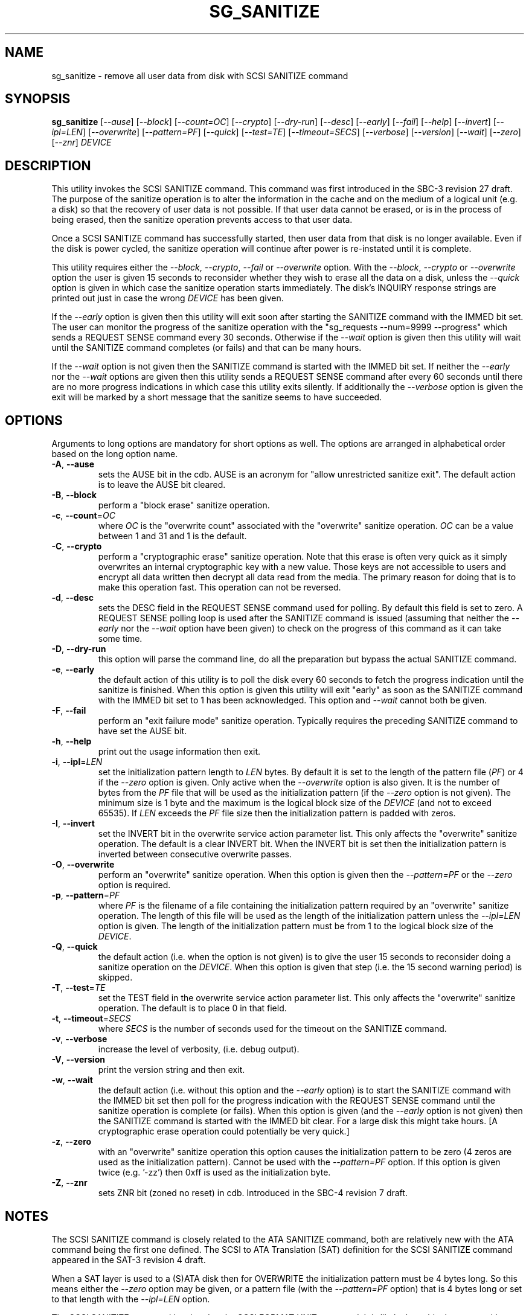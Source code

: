 .TH SG_SANITIZE "8" "December 2020" "sg3_utils\-1.46" SG3_UTILS
.SH NAME
sg_sanitize \- remove all user data from disk with SCSI SANITIZE command
.SH SYNOPSIS
.B sg_sanitize
[\fI\-\-ause\fR] [\fI\-\-block\fR] [\fI\-\-count=OC\fR] [\fI\-\-crypto\fR]
[\fI\-\-dry\-run\fR] [\fI\-\-desc\fR] [\fI\-\-early\fR] [\fI\-\-fail\fR]
[\fI\-\-help\fR] [\fI\-\-invert\fR] [\fI\-\-ipl=LEN\fR] [\fI\-\-overwrite\fR]
[\fI\-\-pattern=PF\fR] [\fI\-\-quick\fR] [\fI\-\-test=TE\fR]
[\fI\-\-timeout=SECS\fR] [\fI\-\-verbose\fR] [\fI\-\-version\fR]
[\fI\-\-wait\fR] [\fI\-\-zero\fR] [\fI\-\-znr\fR] \fIDEVICE\fR
.SH DESCRIPTION
.\" Add any additional description here
.PP
This utility invokes the SCSI SANITIZE command. This command was first
introduced in the SBC\-3 revision 27 draft. The purpose of the sanitize
operation is to alter the information in the cache and on the medium of a
logical unit (e.g. a disk) so that the recovery of user data is not
possible. If that user data cannot be erased, or is in the process of
being erased, then the sanitize operation prevents access to that user
data.
.PP
Once a SCSI SANITIZE command has successfully started, then user data from
that disk is no longer available. Even if the disk is power cycled, the
sanitize operation will continue after power is re\-instated until it is
complete.
.PP
This utility requires either the \fI\-\-block\fR, \fI\-\-crypto\fR,
\fI\-\-fail\fR or \fI\-\-overwrite\fR option. With the \fI\-\-block\fR,
\fI\-\-crypto\fR or \fI\-\-overwrite\fR option the user is given 15 seconds
to reconsider whether they wish to erase all the data on a disk, unless
the \fI\-\-quick\fR option is given in which case the sanitize operation
starts immediately. The disk's INQUIRY response strings are printed out just
in case the wrong \fIDEVICE\fR has been given.
.PP
If the \fI\-\-early\fR option is given then this utility will exit soon
after starting the SANITIZE command with the IMMED bit set. The user can
monitor the progress of the sanitize operation with
the "sg_requests \-\-num=9999 \-\-progress" which sends a REQUEST SENSE
command every 30 seconds. Otherwise if the \fI\-\-wait\fR option is given
then this utility will wait until the SANITIZE command completes (or fails)
and that can be many hours.
.PP
If the \fI\-\-wait\fR option is not given then the SANITIZE command is
started with the IMMED bit set. If neither the \fI\-\-early\fR nor the
\fI\-\-wait\fR options are given then this utility sends a REQUEST SENSE
command after every 60 seconds until there are no more progress indications
in which case this utility exits silently. If additionally the
\fI\-\-verbose\fR option is given the exit will be marked by a short
message that the sanitize seems to have succeeded.
.SH OPTIONS
Arguments to long options are mandatory for short options as well.
The options are arranged in alphabetical order based on the long
option name.
.TP
\fB\-A\fR, \fB\-\-ause\fR
sets the AUSE bit in the cdb. AUSE is an acronym for "allow unrestricted
sanitize exit". The default action is to leave the AUSE bit cleared.
.TP
\fB\-B\fR, \fB\-\-block\fR
perform a "block erase" sanitize operation.
.TP
\fB\-c\fR, \fB\-\-count\fR=\fIOC\fR
where \fIOC\fR is the "overwrite count" associated with the "overwrite"
sanitize operation. \fIOC\fR can be a value between 1 and 31 and 1 is
the default.
.TP
\fB\-C\fR, \fB\-\-crypto\fR
perform a "cryptographic erase" sanitize operation. Note that this erase is
often very quick as it simply overwrites an internal cryptographic key with
a new value. Those keys are not accessible to users and encrypt all data
written then decrypt all data read from the media. The primary reason for
doing that is to make this operation fast. This operation can not be
reversed.
.TP
\fB\-d\fR, \fB\-\-desc\fR
sets the DESC field in the REQUEST SENSE command used for polling. By
default this field is set to zero. A REQUEST SENSE polling loop is
used after the SANITIZE command is issued (assuming that neither the
\fI\-\-early\fR nor the \fI\-\-wait\fR option have been given) to check
on the progress of this command as it can take some time.
.TP
\fB\-D\fR, \fB\-\-dry\-run\fR
this option will parse the command line, do all the preparation but bypass
the actual SANITIZE command.
.TP
\fB\-e\fR, \fB\-\-early\fR
the default action of this utility is to poll the disk every 60 seconds to
fetch the progress indication until the sanitize is finished. When this
option is given this utility will exit "early" as soon as the SANITIZE
command with the IMMED bit set to 1 has been acknowledged. This option and
\fI\-\-wait\fR cannot both be given.
.TP
\fB\-F\fR, \fB\-\-fail\fR
perform an "exit failure mode" sanitize operation. Typically requires the
preceding SANITIZE command to have set the AUSE bit.
.TP
\fB\-h\fR, \fB\-\-help\fR
print out the usage information then exit.
.TP
\fB\-i\fR, \fB\-\-ipl\fR=\fILEN\fR
set the initialization pattern length to \fILEN\fR bytes. By default it is
set to the length of the pattern file (\fIPF\fR) or 4 if the \fI\-\-zero\fR
option is given. Only active when the \fI\-\-overwrite\fR option is also
given. It is the number of bytes from the \fIPF\fR file that will be used
as the initialization pattern (if the \fI\-\-zero\fR option is not given).
The minimum size is 1 byte and the maximum is the logical block size of the
\fIDEVICE\fR (and not to exceed 65535). If \fILEN\fR exceeds the \fIPF\fR
file size then the initialization pattern is padded with zeros.
.TP
\fB\-I\fR, \fB\-\-invert\fR
set the INVERT bit in the overwrite service action parameter list. This
only affects the "overwrite" sanitize operation. The default is a clear
INVERT bit. When the INVERT bit is set then the initialization pattern
is inverted between consecutive overwrite passes.
.TP
\fB\-O\fR, \fB\-\-overwrite\fR
perform an "overwrite" sanitize operation. When this option is given then
the \fI\-\-pattern=PF\fR or the \fI\-\-zero\fR option is required.
.TP
\fB\-p\fR, \fB\-\-pattern\fR=\fIPF\fR
where \fIPF\fR is the filename of a file containing the initialization
pattern required by an "overwrite" sanitize operation. The length of
this file will be used as the length of the initialization pattern unless
the \fI\-\-ipl=LEN\fR option is given. The length of the initialization
pattern must be from 1 to the logical block size of the \fIDEVICE\fR.
.TP
\fB\-Q\fR, \fB\-\-quick\fR
the default action (i.e. when the option is not given) is to give the user
15 seconds to reconsider doing a sanitize operation on the \fIDEVICE\fR.
When this option is given that step (i.e. the 15 second warning period)
is skipped.
.TP
\fB\-T\fR, \fB\-\-test\fR=\fITE\fR
set the TEST field in the overwrite service action parameter list. This
only affects the "overwrite" sanitize operation. The default is to place
0 in that field.
.TP
\fB\-t\fR, \fB\-\-timeout\fR=\fISECS\fR
where \fISECS\fR is the number of seconds used for the timeout on the
SANITIZE command.
.TP
\fB\-v\fR, \fB\-\-verbose\fR
increase the level of verbosity, (i.e. debug output).
.TP
\fB\-V\fR, \fB\-\-version\fR
print the version string and then exit.
.TP
\fB\-w\fR, \fB\-\-wait\fR
the default action (i.e. without this option and the \fI\-\-early\fR option)
is to start the SANITIZE command with the IMMED bit set then poll for the
progress indication with the REQUEST SENSE command until the sanitize
operation is complete (or fails). When this option is given (and the
\fI\-\-early\fR option is not given) then the SANITIZE command is started
with the IMMED bit clear. For a large disk this might take hours. [A
cryptographic erase operation could potentially be very quick.]
.TP
\fB\-z\fR, \fB\-\-zero\fR
with an "overwrite" sanitize operation this option causes the initialization
pattern to be zero (4 zeros are used as the initialization pattern). Cannot
be used with the \fI\-\-pattern=PF\fR option. If this option is given
twice (e.g. '\-zz') then 0xff is used as the initialization byte.
.TP
\fB\-Z\fR, \fB\-\-znr\fR
sets ZNR bit (zoned no reset) in cdb. Introduced in the SBC\-4 revision 7
draft.
.SH NOTES
The SCSI SANITIZE command is closely related to the ATA SANITIZE command,
both are relatively new with the ATA command being the first one defined.
The SCSI to ATA Translation (SAT) definition for the SCSI SANITIZE command
appeared in the SAT\-3 revision 4 draft.
.PP
When a SAT layer is used to a (S)ATA disk then for OVERWRITE the
initialization pattern must be 4 bytes long. So this means either the
\fI\-\-zero\fR option may be given, or a pattern file (with the
\fI\-\-pattern=PF\fR option) that is 4 bytes long or set to that
length with the \fI\-\-ipl=LEN\fR option.
.PP
The SCSI SANITIZE command is related to the SCSI FORMAT UNIT command. It
is likely that a block erase sanitize operation would take a similar
amount of time as a format on the same disk (e.g. 9 hours for a 2 Terabyte
disk). The primary goal of a format is the configuration of the disk at
the end of a format (e.g. different logical block size or protection
information added). Removal of user data is only a side effect of a format.
With the SCSI SANITIZE command, removal of user data is the primary goal.
If a sanitize operation is interrupted (e.g. the disk is power cycled)
then after power up any remaining user data will not be available and the
sanitize operation will continue. When a format is interrupted (e.g. the
disk is power cycled) the drafts say very little about the state of the
disk. In practice some of the original user data may remain and the format
may need to be restarted.
.PP
Finding out whether a disk (SCSI or ATA) supports SANITIZE can be a
challenge. If the user really needs to find out and no other information
is available then try 'sg_sanitize \-\-fail \-vvv <device>' and observe
the sense data returned may be the safest approach. Using the \fI\-\-fail\fR
variant of this utility should have no effect unless it follows an already
failed sanitize operation. If the SCSI REPORT SUPPORTED OPERATION CODES
command (see sg_opcodes) is supported then using it would be a better
approach for finding if sanitize is supported.
.PP
If using the dd command to check the before and after data of a particular
block (i.e. check the erase actually worked) it is a good idea to use
the 'iflag=direct' operand. Otherwise the first read might be cached and
returned when the same LBA is read a little later. Obviously this utility
should only be used to sanitize data on a disk whose mounted file
systems (if any) have been unmounted prior to the erase!
.SH EXAMPLES
These examples use Linux device names. For suitable device names in
other supported Operating Systems see the sg3_utils(8) man page.
.PP
As a precaution if this utility is called with no options then apart from
printing a usage message, nothing happens:
.PP
   sg_sanitize /dev/sdm
.PP
To do a "block erase" sanitize the \fI\-\-block\fR option is required.
The user will be given a 15 second period to reconsider, the SCSI SANITIZE
command will be started with the IMMED bit set, then this utility will
poll for a progress indication with a REQUEST SENSE command until the
sanitize operation is finished:
.PP
   sg_sanitize \-\-block /dev/sdm
.PP
To start a "block erase" sanitize and return from this utility once it is
started (but not yet completed) use the \fI\-\-early\fR option:
.PP
   sg_sanitize \-\-block \-\-early /dev/sdm
.PP
If the 15 second reconsideration time is not required add the
\fI\-\-quick\fR option:
.PP
   sg_sanitize \-\-block \-\-quick \-\-early /dev/sdm
.PP
To do an "overwrite" sanitize a pattern file may be given:
.PP
   sg_sanitize \-\-overwrite \-\-pattern=rand.img /dev/sdm
.PP
If the length of that "rand.img" is 512 bytes (a typically logical block
size) then to use only the first 17 bytes (repeatedly) in the "overwrite"
sanitize operation:
.PP
   sg_sanitize \-\-overwrite \-\-pattern=rand.img \-\-ipl=17 /dev/sdm
.PP
To overwrite with zeros use:
   sg_sanitize \-\-overwrite \-\-zero /dev/sdm
.SH EXIT STATUS
The exit status of sg_sanitize is 0 when it is successful. Otherwise see
the sg3_utils(8) man page. Unless the \fI\-\-wait\fR option is given, the
exit status may not reflect the success of otherwise of the format.
.PP
The Unix convention is that "no news is good news" but that can be a bit
unnerving after an operation like sanitize, especially if it finishes
quickly (i.e. before the first progress poll is sent). Giving the
\fI\-\-verbose\fR option once should supply enough additional output to
settle those nerves.
.SH AUTHORS
Written by Douglas Gilbert.
.SH "REPORTING BUGS"
Report bugs to <dgilbert at interlog dot com>.
.SH COPYRIGHT
Copyright \(co 2011\-2020 Douglas Gilbert
.br
This software is distributed under a BSD\-2\-Clause license. There is NO
warranty; not even for MERCHANTABILITY or FITNESS FOR A PARTICULAR PURPOSE.
.SH "SEE ALSO"
.B sg_requests(8), sg_format(8)
